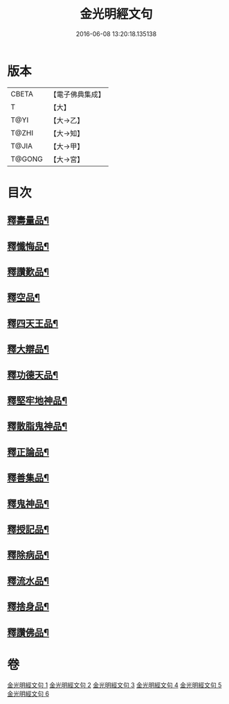 #+TITLE: 金光明經文句 
#+DATE: 2016-06-08 13:20:18.135138

* 版本
 |     CBETA|【電子佛典集成】|
 |         T|【大】     |
 |      T@YI|【大→乙】   |
 |     T@ZHI|【大→知】   |
 |     T@JIA|【大→甲】   |
 |    T@GONG|【大→宮】   |

* 目次
** [[file:KR6i0306_002.txt::002-0053b21][釋壽量品¶]]
** [[file:KR6i0306_003.txt::003-0059a5][釋懺悔品¶]]
** [[file:KR6i0306_003.txt::003-0064c18][釋讚歎品¶]]
** [[file:KR6i0306_004.txt::004-0066a17][釋空品¶]]
** [[file:KR6i0306_005.txt::005-0073b5][釋四天王品¶]]
** [[file:KR6i0306_005.txt::005-0076a27][釋大辯品¶]]
** [[file:KR6i0306_005.txt::005-0076b18][釋功德天品¶]]
** [[file:KR6i0306_005.txt::005-0076c2][釋堅牢地神品¶]]
** [[file:KR6i0306_005.txt::005-0077a9][釋散脂鬼神品¶]]
** [[file:KR6i0306_006.txt::006-0078b6][釋正論品¶]]
** [[file:KR6i0306_006.txt::006-0079a22][釋善集品¶]]
** [[file:KR6i0306_006.txt::006-0079b19][釋鬼神品¶]]
** [[file:KR6i0306_006.txt::006-0080a12][釋授記品¶]]
** [[file:KR6i0306_006.txt::006-0080b21][釋除病品¶]]
** [[file:KR6i0306_006.txt::006-0082a7][釋流水品¶]]
** [[file:KR6i0306_006.txt::006-0082b7][釋捨身品¶]]
** [[file:KR6i0306_006.txt::006-0082c14][釋讚佛品¶]]

* 卷
[[file:KR6i0306_001.txt][金光明經文句 1]]
[[file:KR6i0306_002.txt][金光明經文句 2]]
[[file:KR6i0306_003.txt][金光明經文句 3]]
[[file:KR6i0306_004.txt][金光明經文句 4]]
[[file:KR6i0306_005.txt][金光明經文句 5]]
[[file:KR6i0306_006.txt][金光明經文句 6]]

